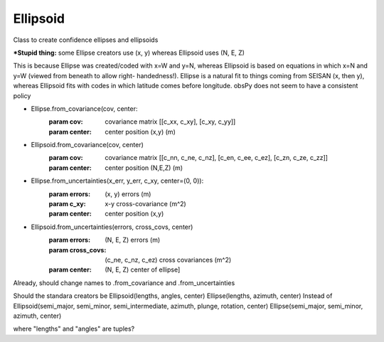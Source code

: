 ===================
Ellipsoid
===================

Class to create confidence ellipses and ellipsoids

***Stupid thing:** some Ellipse creators use (x, y) whereas Ellipsoid uses
(N, E, Z)  

This is because Ellipse was created/coded with x=W and y=N, whereas Ellipsoid
is based on equations in which x=N and y=W (viewed from beneath to allow right-
handedness!).  Ellipse is a natural fit to things coming from SEISAN (x, then y),
whereas Ellipsoid fits with codes in which latitude comes before longitude.
obsPy does not seem to have a consistent policy

- Ellipse.from_covariance(cov, center:
        :param cov: covariance matrix [[c_xx, c_xy], [c_xy, c_yy]]
        :param center: center position (x,y) (m)
- Ellipsoid.from_covariance(cov, center)
        :param cov: covariance matrix [[c_nn, c_ne, c_nz],
                                       [c_en, c_ee, c_ez],
                                       [c_zn, c_ze, c_zz]]
        :param center: center position (N,E,Z) (m)

- Ellipse.from_uncertainties(x_err, y_err, c_xy, center=(0, 0)):
        :param errors: (x, y) errors (m)
        :param c_xy:  x-y cross-covariance (m^2)
        :param center: center position (x,y)
- Ellipsoid.from_uncertainties(errors, cross_covs, center)
        :param errors: (N, E, Z) errors (m)
        :param cross_covs: (c_ne, c_nz, c_ez) cross covariances (m^2)
        :param center: (N, E, Z) center of ellipse]

Already, should change names to .from_covariance and .from_uncertainties

Should the standara creators be 
Ellipsoid(lengths, angles, center)
Ellipse(lengths, azimuth, center)
Instead of
Ellipsoid(semi_major, semi_minor, semi_intermediate, azimuth, plunge, rotation, center)
Ellipse(semi_major, semi_minor, azimuth, center)

where "lengths" and "angles" are tuples?